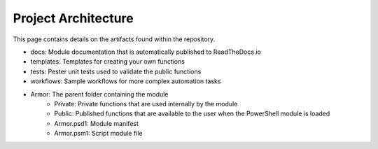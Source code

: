 Project Architecture
========================

This page contains details on the artifacts found within the repository.

* docs: Module documentation that is automatically published to ReadTheDocs.io
* templates: Templates for creating your own functions
* tests: Pester unit tests used to validate the public functions
* workflows: Sample workflows for more complex automation tasks
* Armor: The parent folder containing the module
    * Private: Private functions that are used internally by the module
    * Public: Published functions that are available to the user when the PowerShell module is loaded
    * Armor.psd1: Module manifest
    * Armor.psm1: Script module file